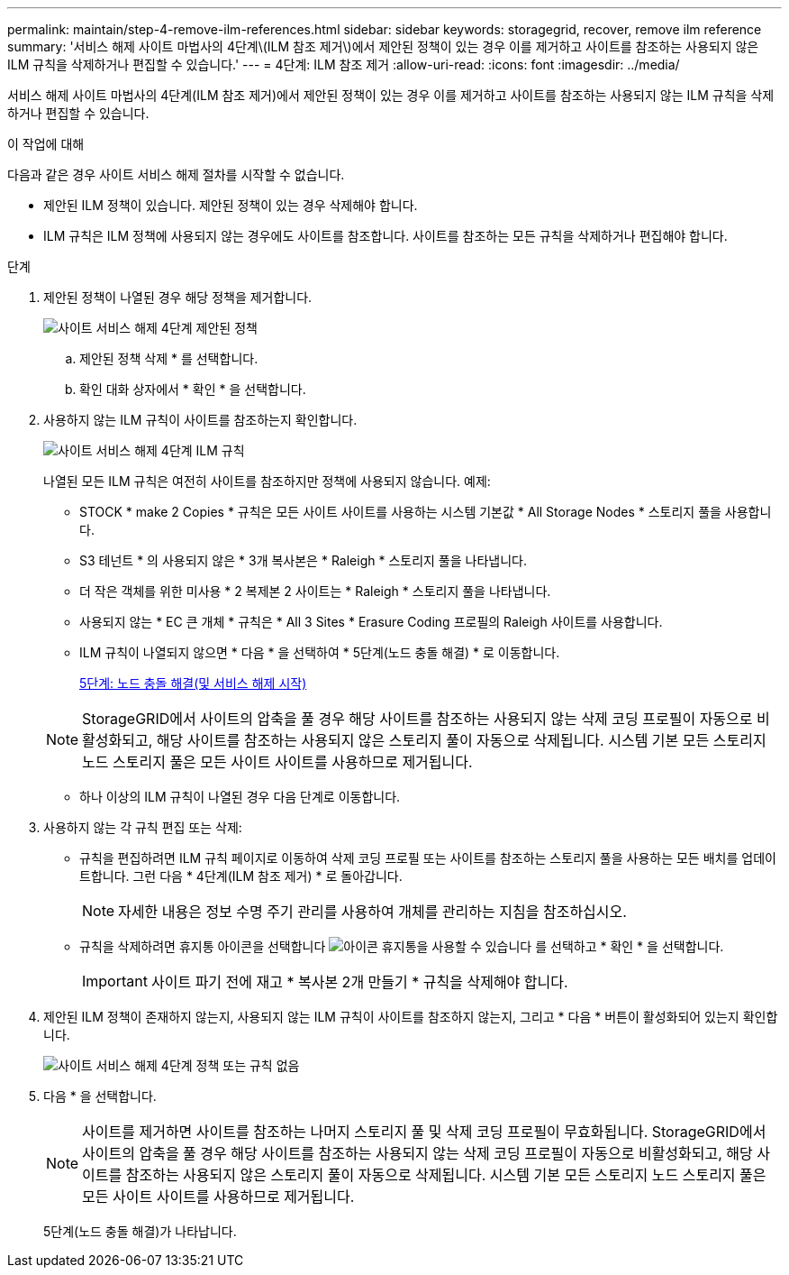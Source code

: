 ---
permalink: maintain/step-4-remove-ilm-references.html 
sidebar: sidebar 
keywords: storagegrid, recover, remove ilm reference 
summary: '서비스 해제 사이트 마법사의 4단계\(ILM 참조 제거\)에서 제안된 정책이 있는 경우 이를 제거하고 사이트를 참조하는 사용되지 않은 ILM 규칙을 삭제하거나 편집할 수 있습니다.' 
---
= 4단계: ILM 참조 제거
:allow-uri-read: 
:icons: font
:imagesdir: ../media/


[role="lead"]
서비스 해제 사이트 마법사의 4단계(ILM 참조 제거)에서 제안된 정책이 있는 경우 이를 제거하고 사이트를 참조하는 사용되지 않는 ILM 규칙을 삭제하거나 편집할 수 있습니다.

.이 작업에 대해
다음과 같은 경우 사이트 서비스 해제 절차를 시작할 수 없습니다.

* 제안된 ILM 정책이 있습니다. 제안된 정책이 있는 경우 삭제해야 합니다.
* ILM 규칙은 ILM 정책에 사용되지 않는 경우에도 사이트를 참조합니다. 사이트를 참조하는 모든 규칙을 삭제하거나 편집해야 합니다.


.단계
. 제안된 정책이 나열된 경우 해당 정책을 제거합니다.
+
image::../media/decommission_site_step_4_proposed_policy.png[사이트 서비스 해제 4단계 제안된 정책]

+
.. 제안된 정책 삭제 * 를 선택합니다.
.. 확인 대화 상자에서 * 확인 * 을 선택합니다.


. 사용하지 않는 ILM 규칙이 사이트를 참조하는지 확인합니다.
+
image::../media/decommission_site_step_4_ilm_rules.png[사이트 서비스 해제 4단계 ILM 규칙]

+
나열된 모든 ILM 규칙은 여전히 사이트를 참조하지만 정책에 사용되지 않습니다. 예제:

+
** STOCK * make 2 Copies * 규칙은 모든 사이트 사이트를 사용하는 시스템 기본값 * All Storage Nodes * 스토리지 풀을 사용합니다.
** S3 테넌트 * 의 사용되지 않은 * 3개 복사본은 * Raleigh * 스토리지 풀을 나타냅니다.
** 더 작은 객체를 위한 미사용 * 2 복제본 2 사이트는 * Raleigh * 스토리지 풀을 나타냅니다.
** 사용되지 않는 * EC 큰 개체 * 규칙은 * All 3 Sites * Erasure Coding 프로필의 Raleigh 사이트를 사용합니다.
** ILM 규칙이 나열되지 않으면 * 다음 * 을 선택하여 * 5단계(노드 충돌 해결) * 로 이동합니다.
+
xref:step-5-resolve-node-conflicts.adoc[5단계: 노드 충돌 해결(및 서비스 해제 시작)]

+

NOTE: StorageGRID에서 사이트의 압축을 풀 경우 해당 사이트를 참조하는 사용되지 않는 삭제 코딩 프로필이 자동으로 비활성화되고, 해당 사이트를 참조하는 사용되지 않은 스토리지 풀이 자동으로 삭제됩니다. 시스템 기본 모든 스토리지 노드 스토리지 풀은 모든 사이트 사이트를 사용하므로 제거됩니다.

** 하나 이상의 ILM 규칙이 나열된 경우 다음 단계로 이동합니다.


. 사용하지 않는 각 규칙 편집 또는 삭제:
+
** 규칙을 편집하려면 ILM 규칙 페이지로 이동하여 삭제 코딩 프로필 또는 사이트를 참조하는 스토리지 풀을 사용하는 모든 배치를 업데이트합니다. 그런 다음 * 4단계(ILM 참조 제거) * 로 돌아갑니다.
+

NOTE: 자세한 내용은 정보 수명 주기 관리를 사용하여 개체를 관리하는 지침을 참조하십시오.

** 규칙을 삭제하려면 휴지통 아이콘을 선택합니다 image:../media/icon_trash_can.png["아이콘 휴지통을 사용할 수 있습니다"] 를 선택하고 * 확인 * 을 선택합니다.
+

IMPORTANT: 사이트 파기 전에 재고 * 복사본 2개 만들기 * 규칙을 삭제해야 합니다.



. 제안된 ILM 정책이 존재하지 않는지, 사용되지 않는 ILM 규칙이 사이트를 참조하지 않는지, 그리고 * 다음 * 버튼이 활성화되어 있는지 확인합니다.
+
image::../media/decommission_site_step_4_no_policy_or_rules.png[사이트 서비스 해제 4단계 정책 또는 규칙 없음]

. 다음 * 을 선택합니다.
+

NOTE: 사이트를 제거하면 사이트를 참조하는 나머지 스토리지 풀 및 삭제 코딩 프로필이 무효화됩니다. StorageGRID에서 사이트의 압축을 풀 경우 해당 사이트를 참조하는 사용되지 않는 삭제 코딩 프로필이 자동으로 비활성화되고, 해당 사이트를 참조하는 사용되지 않은 스토리지 풀이 자동으로 삭제됩니다. 시스템 기본 모든 스토리지 노드 스토리지 풀은 모든 사이트 사이트를 사용하므로 제거됩니다.

+
5단계(노드 충돌 해결)가 나타납니다.


